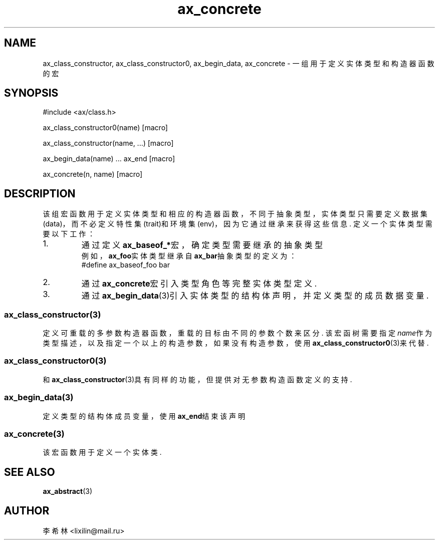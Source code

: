 .TH "ax_concrete" 3 "Mar 9 2022" "axe"

.SH NAME
ax_class_constructor, ax_class_constructor0, ax_begin_data, ax_concrete \- 一组用于定义实体类型和构造器函数的宏

.SH SYNOPSIS
.EX
#include <ax/class.h>

ax_class_constructor0(name) [macro]

ax_class_constructor(name, ...) [macro]

ax_begin_data(name) ... ax_end [macro]

ax_concrete(n, name) [macro]

.EE

.SH DESCRIPTION
该组宏函数用于定义实体类型和相应的构造器函数，不同于抽象类型，实体类型只需要定义数据集(data)，而不必定义特性集(trait)和环境集(env)，因为它通过继承来获得这些信息. 定义一个实体类型需要以下工作：
.TP
1. 
通过定义\fBax_baseof_*\fP宏，确定类型需要继承的抽象类型
.br
例如，\fBax_foo\fP实体类型继承自\fBax_bar\fP抽象类型的定义为：
.br
#define ax_baseof_foo bar
.TP
2.
通过\fBax_concrete\fP宏引入类型角色等完整实体类型定义.
.TP
3.
通过 \fBax_begin_data\fP(3)引入实体类型的结构体声明，并定义类型的成员数据变量.

.SS ax_class_constructor(3)
定义可重载的多参数构造器函数，重载的目标由不同的参数个数来区分. 该宏函树需要指定\fIname\fP作为类型描述，以及指定一个以上的构造参数，如果没有构造参数，使用\fBax_class_constructor0\fP(3)来代替.

.SS ax_class_constructor0(3)
和\fBax_class_constructor\fP(3)具有同样的功能，但提供对无参数构造函数定义的支持.

.SS ax_begin_data(3)
定义类型的结构体成员变量，使用\fBax_end\fP结束该声明

.SS ax_concrete(3)
该宏函数用于定义一个实体类.

.SH SEE ALSO
\fBax_abstract\fP(3)

.SH AUTHOR
李希林 <lixilin@mail.ru>
